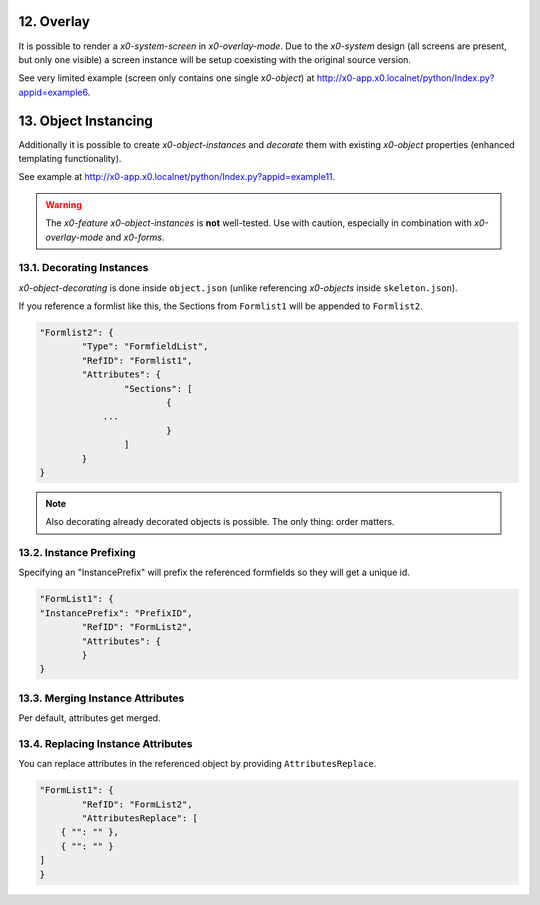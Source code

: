 .. appdev-overlay

.. _appdevoverlay:

12. Overlay
===========

It is possible to render a *x0-system-screen* in *x0-overlay-mode*.
Due to the *x0-system* design (all screens are present, but only one visible)
a screen instance will be setup coexisting with the original source version.

See very limited example (screen only contains one single *x0-object*) at
http://x0-app.x0.localnet/python/Index.py?appid=example6.

13. Object Instancing
=====================

Additionally it is possible to create *x0-object-instances* and *decorate* them
with existing *x0-object* properties (enhanced templating functionality).

.. image:: images/x0-object-instancing.png
  :alt: image - object instancing

See example at http://x0-app.x0.localnet/python/Index.py?appid=example11.

.. warning::

    The *x0-feature* *x0-object-instances* is **not** well-tested. Use with
    caution, especially in combination with *x0-overlay-mode* and *x0-forms*.

13.1. Decorating Instances
--------------------------

*x0-object-decorating* is done inside ``object.json`` (unlike referencing
*x0-objects* inside ``skeleton.json``).

If you reference a formlist like this, the Sections from ``Formlist1`` will be
appended to ``Formlist2``.

.. code-block:: javascript

	"Formlist2": {
		"Type": "FormfieldList",
		"RefID": "Formlist1",
		"Attributes": {
			"Sections": [
				{
                    ...
				}
			]
		}
	}

.. note::

    Also decorating already decorated objects is possible. The only thing:
    order matters.

13.2. Instance Prefixing
------------------------

Specifying an "InstancePrefix" will prefix the referenced formfields so they
will get a unique id.

.. code-block:: javascript

	"FormList1": {
        "InstancePrefix": "PrefixID",
		"RefID": "FormList2",
		"Attributes": {
		}
	}

13.3. Merging Instance Attributes
---------------------------------

Per default, attributes get merged.

13.4. Replacing Instance Attributes
-----------------------------------

You can replace attributes in the referenced object by providing
``AttributesReplace``.

.. code-block:: javascript

	"FormList1": {
		"RefID": "FormList2",
		"AttributesReplace": [
            { "": "" },
            { "": "" }
        ]
	}
